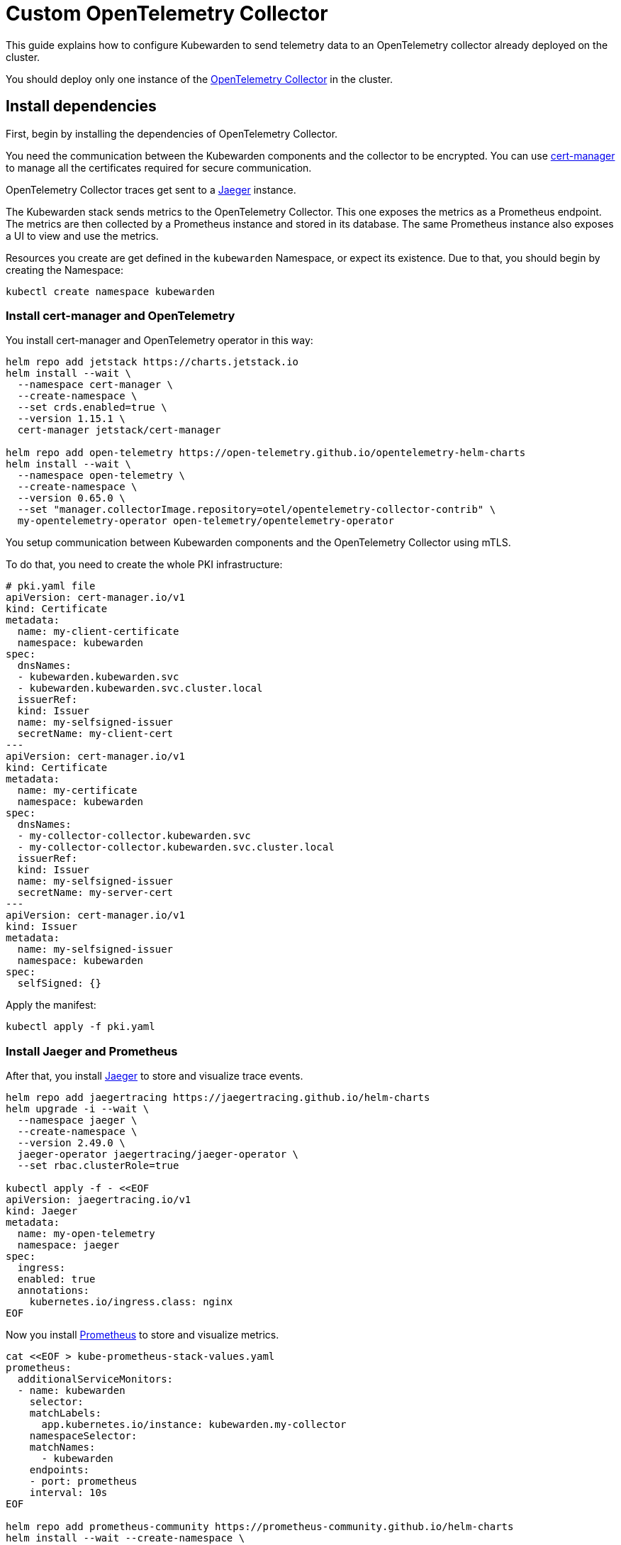 = Custom OpenTelemetry Collector
:description: How to use a custom OpenTelemetry Collector with Kubewarden.
:keywords: kubewarden, kubernetes, metrics, tracing, opentelemetry
:doc-persona: kubewarden-operator, kubewarden-integrator
:doc-type: howto
:doc-topic: operator-manual, telemetry, metrics, quick-start
:canonical: https://docs.kubewarden.io/howtos/telemetry/custom-otel-collector

This guide explains how to configure Kubewarden to send telemetry data to an OpenTelemetry collector
already deployed on the cluster.

You should deploy only one instance of the https://opentelemetry.io/docs/collector/[OpenTelemetry Collector]
in the cluster.

== Install dependencies

First, begin by installing the dependencies of OpenTelemetry Collector.

You need the communication between the Kubewarden components and the collector to be encrypted.
You can use https://cert-manager.io/[cert-manager] to manage all the certificates
required for secure communication.

OpenTelemetry Collector traces get sent to a https://www.jaegertracing.io/[Jaeger]
instance.

The Kubewarden stack sends metrics to the OpenTelemetry Collector. This one exposes the metrics
as a Prometheus endpoint. The metrics are then collected by a Prometheus instance and stored in its
database. The same Prometheus instance also exposes a UI to view and use the metrics.

Resources you create are get defined in the `kubewarden`
Namespace, or expect its existence. Due to that, you should begin by creating the Namespace:

[source,console]
----
kubectl create namespace kubewarden
----

=== Install cert-manager and OpenTelemetry

You install cert-manager and OpenTelemetry operator in this way:

[source,console]
----
helm repo add jetstack https://charts.jetstack.io
helm install --wait \
  --namespace cert-manager \
  --create-namespace \
  --set crds.enabled=true \
  --version 1.15.1 \
  cert-manager jetstack/cert-manager

helm repo add open-telemetry https://open-telemetry.github.io/opentelemetry-helm-charts
helm install --wait \
  --namespace open-telemetry \
  --create-namespace \
  --version 0.65.0 \
  --set "manager.collectorImage.repository=otel/opentelemetry-collector-contrib" \
  my-opentelemetry-operator open-telemetry/opentelemetry-operator
----

You setup communication between Kubewarden components and the OpenTelemetry Collector using mTLS.

To do that, you need to create the whole PKI infrastructure:

[source,yaml]
----
# pki.yaml file
apiVersion: cert-manager.io/v1
kind: Certificate
metadata:
  name: my-client-certificate
  namespace: kubewarden
spec:
  dnsNames:
  - kubewarden.kubewarden.svc
  - kubewarden.kubewarden.svc.cluster.local
  issuerRef:
  kind: Issuer
  name: my-selfsigned-issuer
  secretName: my-client-cert
---
apiVersion: cert-manager.io/v1
kind: Certificate
metadata:
  name: my-certificate
  namespace: kubewarden
spec:
  dnsNames:
  - my-collector-collector.kubewarden.svc
  - my-collector-collector.kubewarden.svc.cluster.local
  issuerRef:
  kind: Issuer
  name: my-selfsigned-issuer
  secretName: my-server-cert
---
apiVersion: cert-manager.io/v1
kind: Issuer
metadata:
  name: my-selfsigned-issuer
  namespace: kubewarden
spec:
  selfSigned: {}
----
Apply the manifest:
[source,console]
----
kubectl apply -f pki.yaml
----

=== Install Jaeger and Prometheus

After that, you install https://www.jaegertracing.io/[Jaeger] to store
and visualize trace events.

[source,console]
----
helm repo add jaegertracing https://jaegertracing.github.io/helm-charts
helm upgrade -i --wait \
  --namespace jaeger \
  --create-namespace \
  --version 2.49.0 \
  jaeger-operator jaegertracing/jaeger-operator \
  --set rbac.clusterRole=true

kubectl apply -f - <<EOF
apiVersion: jaegertracing.io/v1
kind: Jaeger
metadata:
  name: my-open-telemetry
  namespace: jaeger
spec:
  ingress:
  enabled: true
  annotations:
    kubernetes.io/ingress.class: nginx
EOF
----

Now you install https://prometheus.io/[Prometheus] to store and visualize metrics.

[source,console]
----
cat <<EOF > kube-prometheus-stack-values.yaml
prometheus:
  additionalServiceMonitors:
  - name: kubewarden
    selector:
    matchLabels:
      app.kubernetes.io/instance: kubewarden.my-collector
    namespaceSelector:
    matchNames:
      - kubewarden
    endpoints:
    - port: prometheus
    interval: 10s
EOF

helm repo add prometheus-community https://prometheus-community.github.io/helm-charts
helm install --wait --create-namespace \
  --namespace prometheus \
  --version 51.5.3 \
  --values kube-prometheus-stack-values.yaml \
  prometheus prometheus-community/kube-prometheus-stack
----

[NOTE]
====
The Prometheus service monitor obtains the Kubewarden metrics by scraping the
OpenTelemetry collector running in the `kubewarden` Namespace.
====

== Install OpenTelemetry Collector

Now you can deploy a custom OpenTelemetry Collector inside of the `kubewarden` Namespace.

[source,yaml]
----
# otel-collector.yaml file
apiVersion: opentelemetry.io/v1beta1
kind: OpenTelemetryCollector
metadata:
  name: my-collector
  namespace: kubewarden
spec:
  mode: deployment # This configuration is omittable.
  volumes:
  - name: server-certificate
    secret:
    secretName: my-server-cert
  - name: client-certificate
    secret:
    secretName: my-client-cert
  volumeMounts:
  - name: server-certificate
    mountPath: /tmp/etc/ssl/certs/my-server-cert
    readOnly: true
  - name: client-certificate
    mountPath: /tmp/etc/ssl/certs/my-client-cert
    readOnly: true
  config:
  receivers:
    otlp:
    protocols:
      grpc:
      tls:
        cert_file: /tmp/etc/ssl/certs/my-server-cert/tls.crt
        key_file: /tmp/etc/ssl/certs/my-server-cert/tls.key
        client_ca_file: /tmp/etc/ssl/certs/my-client-cert/ca.crt
  processors: {}
  exporters:
    debug:
    verbosity: normal
    prometheus:
    endpoint: ":8080"
    otlp/jaeger:
    endpoint: "my-open-telemetry-collector.jaeger.svc.cluster.local:4317"
    tls:
      insecure: true
  service:
    pipelines:
    metrics:
      receivers: [otlp]
      processors: []
      exporters: [debug, prometheus]
    traces:
      receivers: [otlp]
      processors: []
      exporters: [debug, otlp/jaeger]
----
Apply the manifest:
[source,console]
----
kubectl apply -f otel-collector.yaml
----

That configuration uses a trivial processing pipeline to receive trace events
and to forward them to Jaeger. It also receives metrics and exposes them for
collection by Prometheus.

You secure communication between the Kubewarden stack and the OpenTelemetry Collector
using mTLS. However the communication between the OpenTelemetry
Collector and Jaeger isn't secured, to reduce the complexity of the example.

== Install Kubewarden stack

When the OpenTelemetry Collector is running, you can deploy Kubewarden in
the usual way.

You need to configure the Kubewarden components so they send
events and metrics to the OpenTelemetry Collector.

[source,yaml]
----
# values.yaml
telemetry:
  mode: custom
  metrics: True
  tracing: True
  custom:
  endpoint: "https://my-collector-collector.kubewarden.svc:4317"
  insecure: false
  otelCollectorCertificateSecret: "my-server-cert"
  otelCollectorClientCertificateSecret: "my-client-cert"
----
The Secret referenced by the `otelCollectorCertificateSecret` key must have an
entry named `ca.crt`.
That holds the certificate of the CA that issued the
certificate used by the OpenTelemetry Collector.

The Secret referenced by the `otelCollectorClientCertificateSecret` key must have
the following entries: `tls.crt` and `tls.key` keys. These are the client certificate and
its key used by the Kubewarden stack to authenticate against the OpenTelemetry Collector.

Leave these values empty if you do not use encryption or mTLS.

Install the Kubewarden stack:

[source,console]
----
helm install --wait \
  --namespace kubewarden --create-namespace \
  kubewarden-crds kubewarden/kubewarden-crds
helm install --wait \
  --namespace kubewarden \
  --create-namespace \
  --values values.yaml \
  kubewarden-controller kubewarden/kubewarden-controller
helm install --wait \
  --namespace kubewarden \
  --create-namespace \
  kubewarden-defaults kubewarden/kubewarden-defaults \
  --set recommendedPolicies.enabled=True \
  --set recommendedPolicies.defaultPolicyMode=monitor
----

Now everything is in place.

== Exploring the Jaeger UI

You can see the trace events generated by Kubewarden by using the Jaeger web UI.
They're grouped under the `kubewarden-policy-server` service:

image::jaeger-custom-otel-collector.png[The Jaeger dashboard]

To access the Jaeger UI, you can create an Ingress or you can do a port
forwarding to your local machine:

[source,console]
----
kubectl -n jaeger port-forward service/my-open-telemetry-query 16686
----

The web UI is reachable at `\http://localhost:16686`.

== Exploring the Prometheus UI

The Prometheus UI can be accessed doing a port forwarding to your local machine:

[source,console]
----
kubectl port-forward -n prometheus --address 0.0.0.0 svc/prometheus-operated 9090
----

The web UI is now reachable at `\http://localhost:9090`.

